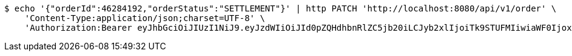 [source,bash]
----
$ echo '{"orderId":46284192,"orderStatus":"SETTLEMENT"}' | http PATCH 'http://localhost:8080/api/v1/order' \
    'Content-Type:application/json;charset=UTF-8' \
    'Authorization:Bearer eyJhbGciOiJIUzI1NiJ9.eyJzdWIiOiJId0pZQHdhbnRlZC5jb20iLCJyb2xlIjoiTk9STUFMIiwiaWF0IjoxNzE3MDMwNjM3LCJleHAiOjE3MTcwMzQyMzd9.b4ccBxSFOAXGOXMBSVTFB3Ei1lDOMOe5NI9Ip3gjxTI'
----